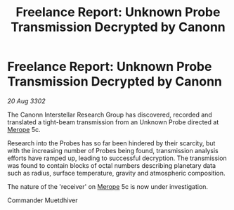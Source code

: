 :PROPERTIES:
:ID:       72067eca-2e7f-466d-a20e-26681487ee22
:END:
#+title: Freelance Report: Unknown Probe Transmission Decrypted by Canonn
#+filetags: :3302:galnet:

* Freelance Report: Unknown Probe Transmission Decrypted by Canonn

/20 Aug 3302/

The Canonn Interstellar Research Group has discovered, recorded and translated a tight-beam transmission from an Unknown Probe directed at [[id:70fa34ea-bc98-40ff-97f0-e4f4538387a6][Merope]] 5c. 

Research into the Probes has so far been hindered by their scarcity, but with the increasing number of Probes being found, transmission analysis efforts have ramped up, leading to successful decryption. The transmission was found to contain blocks of octal numbers describing planetary data such as radius, surface temperature, gravity and atmospheric composition. 

The nature of the 'receiver' on [[id:70fa34ea-bc98-40ff-97f0-e4f4538387a6][Merope]] 5c is now under investigation. 

Commander Muetdhiver
